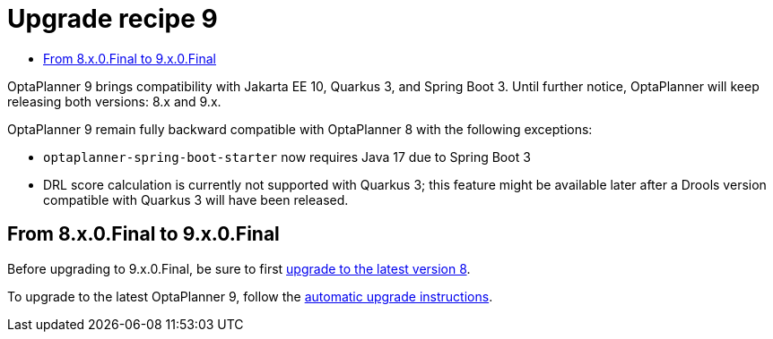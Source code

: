 :toc:
:toclevels: 1
:toc-title:
= Upgrade recipe 9
:jbake-type: upgradeRecipeBase
:jbake-description: Upgrade to OptaPlanner 9 from the previous version.
:jbake-priority: 0.5
:jbake-upgrade_recipe_version: 9

OptaPlanner 9 brings compatibility with Jakarta EE 10, Quarkus 3, and Spring Boot 3.
Until further notice, OptaPlanner will keep releasing both versions: 8.x and 9.x.

OptaPlanner 9 remain fully backward compatible with OptaPlanner 8 with the following exceptions:

* `optaplanner-spring-boot-starter` now requires Java 17 due to Spring Boot 3
* DRL score calculation is currently not supported with Quarkus 3; this feature might be available later after a Drools version compatible with Quarkus 3 will have been released.

== From 8.x.0.Final to 9.x.0.Final

Before upgrading to 9.x.0.Final, be sure to first link:upgradeRecipe8.adoc[upgrade to the latest version 8].

To upgrade to the latest OptaPlanner 9, follow the link:../upgradeRecipe/upgradeRecipe9.html#automatic-upgrade[automatic upgrade instructions].

